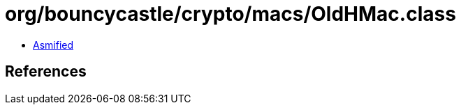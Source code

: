 = org/bouncycastle/crypto/macs/OldHMac.class

 - link:OldHMac-asmified.java[Asmified]

== References

